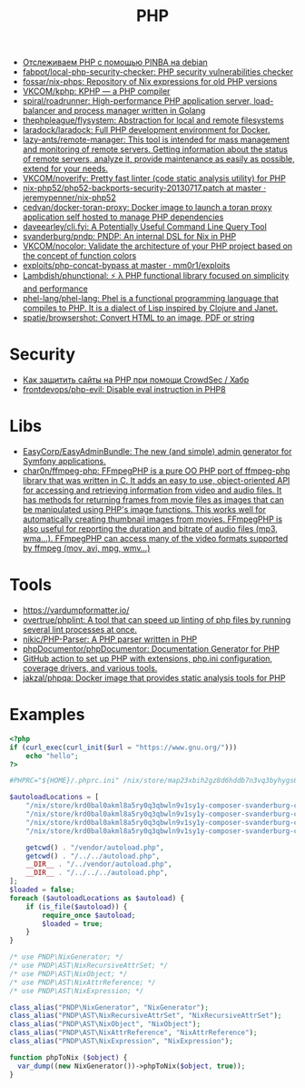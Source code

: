 :PROPERTIES:
:ID:       ada31b57-7637-413a-afce-4da687df7c8d
:END:
#+title: PHP

- [[https://prudnitskiy.pro/2015/11/26/pinba/][Отслеживаем PHP с помощью PINBA на debian]]
- [[https://github.com/fabpot/local-php-security-checker][fabpot/local-php-security-checker: PHP security vulnerabilities checker]]
- [[https://github.com/fossar/nix-phps][fossar/nix-phps: Repository of Nix expressions for old PHP versions]]
- [[https://github.com/VKCOM/kphp][VKCOM/kphp: KPHP — a PHP compiler]]
- [[https://github.com/spiral/roadrunner][spiral/roadrunner: High-performance PHP application server, load-balancer and process manager written in Golang]]
- [[https://github.com/thephpleague/flysystem][thephpleague/flysystem: Abstraction for local and remote filesystems]]
- [[https://github.com/laradock/laradock][laradock/laradock: Full PHP development environment for Docker.]]
- [[https://github.com/lazy-ants/remote-manager][lazy-ants/remote-manager: This tool is intended for mass management and monitoring of remote servers. Getting information about the status of remote servers, analyze it, provide maintenance as easily as possible, extend for your needs.]]
- [[https://github.com/VKCOM/noverify][VKCOM/noverify: Pretty fast linter (code static analysis utility) for PHP]]
- [[https://github.com/jeremypenner/nix-php52/blob/master/php52-backports-security-20130717.patch][nix-php52/php52-backports-security-20130717.patch at master · jeremypenner/nix-php52]]
- [[https://github.com/cedvan/docker-toran-proxy][cedvan/docker-toran-proxy: Docker image to launch a toran proxy application self hosted to manage PHP dependencies]]
- [[https://github.com/daveearley/cli.fyi][daveearley/cli.fyi: A Potentially Useful Command Line Query Tool]]
- [[https://github.com/svanderburg/pndp][svanderburg/pndp: PNDP: An internal DSL for Nix in PHP]]
- [[https://github.com/VKCOM/nocolor][VKCOM/nocolor: Validate the architecture of your PHP project based on the concept of function colors]]
- [[https://github.com/mm0r1/exploits/tree/master/php-concat-bypass][exploits/php-concat-bypass at master · mm0r1/exploits]]
- [[https://github.com/Lambdish/phunctional][Lambdish/phunctional: ⚡️ λ PHP functional library focused on simplicity and performance]]
- [[https://github.com/phel-lang/phel-lang][phel-lang/phel-lang: Phel is a functional programming language that compiles to PHP. It is a dialect of Lisp inspired by Clojure and Janet.]]
- [[https://github.com/spatie/browsershot][spatie/browsershot: Convert HTML to an image, PDF or string]]

* Security
- [[https://habr.com/ru/company/crowdsec/blog/586944/][Как защитить сайты на PHP при помощи CrowdSec / Хабр]]
- [[https://github.com/frontdevops/php-evil][frontdevops/php-evil: Disable eval instruction in PHP8]]

* Libs
- [[https://github.com/EasyCorp/EasyAdminBundle][EasyCorp/EasyAdminBundle: The new (and simple) admin generator for Symfony applications.]]
- [[https://github.com/char0n/ffmpeg-php][char0n/ffmpeg-php: FFmpegPHP is a pure OO PHP port of ffmpeg-php library that was written in C. It adds an easy to use, object-oriented API for accessing and retrieving information from video and audio files. It has methods for returning frames from movie files as images that can be manipulated using PHP's image functions. This works well for automatically creating thumbnail images from movies. FFmpegPHP is also useful for reporting the duration and bitrate of audio files (mp3, wma...). FFmpegPHP can access many of the video formats supported by ffmpeg (mov, avi, mpg, wmv...)]]

* Tools
- [[https://vardumpformatter.io/][https://vardumpformatter.io/]]
- [[https://github.com/overtrue/phplint][overtrue/phplint: A tool that can speed up linting of php files by running several lint processes at once.]]
- [[https://github.com/nikic/PHP-Parser][nikic/PHP-Parser: A PHP parser written in PHP]]
- [[https://github.com/phpDocumentor/phpDocumentor][phpDocumentor/phpDocumentor: Documentation Generator for PHP]]
- [[https://github.com/shivammathur/setup-php/pulse][GitHub action to set up PHP with extensions, php.ini configuration, coverage drivers, and various tools.]]
- [[https://github.com/jakzal/phpqa][jakzal/phpqa: Docker image that provides static analysis tools for PHP]]

* Examples

#+begin_src php
  <?php
  if (curl_exec(curl_init($url = "https://www.gnu.org/")))
      echo "hello";
  ?>
#+end_src

#+begin_src php
  #PHPRC="${HOME}/.phprc.ini" /nix/store/map23xbih2gz8d6hddb7n3vq3byhygs6-ispmanager2ispconfig/share/php/composer-svanderburg-composer2nix/vendor/bin/php -a
  
  $autoloadLocations = [
      "/nix/store/krd0bal0akml8a5ry0q3qbwln9v1sy1y-composer-svanderburg-composer2nix/share/php/composer-svanderburg-composer2nix/bin" . "/vendor/autoload.php",
      "/nix/store/krd0bal0akml8a5ry0q3qbwln9v1sy1y-composer-svanderburg-composer2nix/share/php/composer-svanderburg-composer2nix/bin" . "/../../autoload.php",
      "/nix/store/krd0bal0akml8a5ry0q3qbwln9v1sy1y-composer-svanderburg-composer2nix/share/php/composer-svanderburg-composer2nix/bin" . "/../vendor/autoload.php",
      "/nix/store/krd0bal0akml8a5ry0q3qbwln9v1sy1y-composer-svanderburg-composer2nix/share/php/composer-svanderburg-composer2nix/bin" . "/../../../autoload.php",
  
      getcwd() . "/vendor/autoload.php",
      getcwd() . "/../../autoload.php",
      __DIR__ . "/../vendor/autoload.php",
      __DIR__ . "/../../../autoload.php",
  ];
  $loaded = false;
  foreach ($autoloadLocations as $autoload) {
      if (is_file($autoload)) {
          require_once $autoload;
          $loaded = true;
      }
  }
  
  /* use PNDP\NixGenerator; */
  /* use PNDP\AST\NixRecursiveAttrSet; */
  /* use PNDP\AST\NixObject; */
  /* use PNDP\AST\NixAttrReference; */
  /* use PNDP\AST\NixExpression; */
  
  class_alias("PNDP\NixGenerator", "NixGenerator");
  class_alias("PNDP\AST\NixRecursiveAttrSet", "NixRecursiveAttrSet");
  class_alias("PNDP\AST\NixObject", "NixObject");
  class_alias("PNDP\AST\NixAttrReference", "NixAttrReference");
  class_alias("PNDP\AST\NixExpression", "NixExpression");
  
  function phpToNix ($object) {
    var_dump((new NixGenerator())->phpToNix($object, true));
  }
#+end_src
